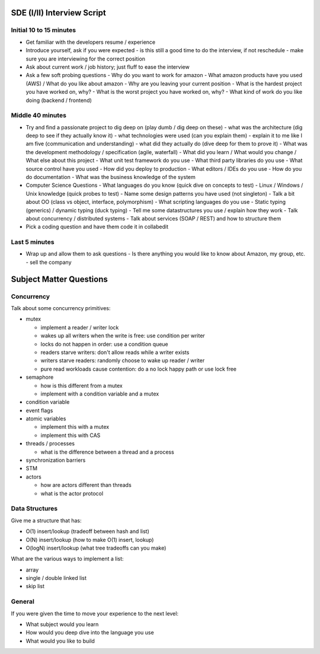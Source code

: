 =================================================
SDE (I/II) Interview Script
=================================================

-------------------------------------------------
Initial 10 to 15 minutes
-------------------------------------------------

* Get familiar with the developers resume / experience
* Introduce yourself, ask if you were expected
  - is this still a good time to do the interview, if not reschedule
  - make sure you are interviewing for the correct position
* Ask about current work / job history; just fluff to ease the interview
* Ask a few soft probing questions
  - Why do you want to work for amazon
  - What amazon products have you used (AWS) / What do you like about amazon
  - Why are you leaving your current position
  - What is the hardest project you have worked on, why?
  - What is the worst project you have worked on, why? 
  - What kind of work do you like doing (backend / frontend)

-------------------------------------------------
Middle 40 minutes
-------------------------------------------------

* Try and find a passionate project to dig deep on (play dumb / dig deep on these)
  - what was the architecture (dig deep to see if they actually know it)
  - what technologies were used (can you explain them)
  - explain it to me like I am five (communication and understanding)
  - what did they actually do (dive deep for them to prove it)
  - What was the development methodology / specification (agile, waterfall)
  - What did you learn / What would you change / What else about this project
  - What unit test framework do you use
  - What third party libraries do you use
  - What source control have you used
  - How did you deploy to production
  - What editors / IDEs do you use
  - How do you do documentation
  - What was the business knowledge of the system

* Computer Science Questions
  - What languages do you know (quick dive on concepts to test)
  - Linux / Windows / Unix knowledge (quick probes to test)
  - Name some design patterns you have used (not singleton)
  - Talk a bit about OO (class vs object, interface, polymorphism)
  - What scripting languages do you use
  - Static typing (generics) / dynamic typing (duck typing)
  - Tell me some datastructures you use / explain how they work
  - Talk about concurrency / distributed systems
  - Talk about services (SOAP / REST) and how to structure them

* Pick a coding question and have them code it in collabedit

-------------------------------------------------
Last 5 minutes
-------------------------------------------------

* Wrap up and allow them to ask questions
  - Is there anything you would like to know about Amazon, my group, etc.
  - sell the company


=================================================
Subject Matter Questions
=================================================

-------------------------------------------------
Concurrency
-------------------------------------------------

Talk about some concurrency primitives:

* mutex

  - implement a reader / writer lock
  - wakes up all writers when the write is free: use condition per writer
  - locks do not happen in order: use a condition queue
  - readers starve writers: don't allow reads while a writer exists
  - writers starve readers: randomly choose to wake up reader / writer
  - pure read workloads cause contention: do a no lock happy path or use lock free

* semaphore

  - how is this different from a mutex
  - implement with a condition variable and a mutex

* condition variable
* event flags
* atomic variables

  - implement this with a mutex
  - implement this with CAS

* threads / processes

  - what is the difference between a thread and a process

* synchronization barriers
* STM
* actors

  - how are actors different than threads
  - what is the actor protocol

-------------------------------------------------
Data Structures
-------------------------------------------------

Give me a structure that has:

* O(1) insert/lookup (tradeoff between hash and list)
* O(N) insert/lookup (how to make O(1) insert, lookup)
* O(logN) insert/lookup (what tree tradeoffs can you make)

What are the various ways to implement a list:

* array
* single / double linked list
* skip list

-------------------------------------------------
General
-------------------------------------------------

If you were given the time to move your experience to the next level:

* What subject would you learn
* How would you deep dive into the language you use
* What would you like to build


